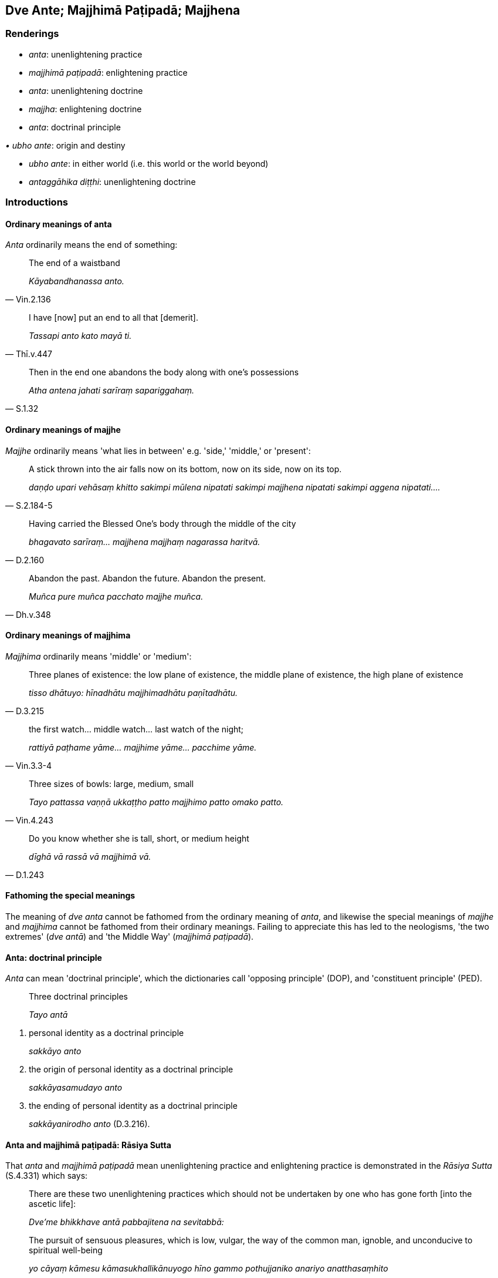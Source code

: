 == Dve Ante; Majjhimā Paṭipadā; Majjhena

=== Renderings

- _anta_: unenlightening practice

- _majjhimā paṭipadā_: enlightening practice

- _anta_: unenlightening doctrine

- _majjha_: enlightening doctrine

- _anta_: doctrinal principle

_• ubho ante_: origin and destiny

- _ubho ante_: in either world (i.e. this world or the world beyond)

- _antaggāhika diṭṭhi_: unenlightening doctrine

=== Introductions

==== Ordinary meanings of anta

_Anta_ ordinarily means the end of something:

[quote, Vin.2.136]
____
The end of a waistband

_Kāyabandhanassa anto._
____

[quote, Thī.v.447]
____
I have [now] put an end to all that [demerit].

_Tassapi anto kato mayā ti._
____

[quote, S.1.32]
____
Then in the end one abandons the body along with one's possessions

_Atha antena jahati sarīraṃ sapariggahaṃ._
____

==== Ordinary meanings of majjhe

_Majjhe_ ordinarily means 'what lies in between' e.g. 'side,' 'middle,' or 
'present':

[quote, S.2.184-5]
____
A stick thrown into the air falls now on its bottom, now on its side, now on 
its top.

_daṇḍo upari vehāsaṃ khitto sakimpi mūlena nipatati sakimpi majjhena 
nipatati sakimpi aggena nipatati...._
____

[quote, D.2.160]
____
Having carried the Blessed One's body through the middle of the city

_bhagavato sarīraṃ... majjhena majjhaṃ nagarassa haritvā._
____

[quote, Dh.v.348]
____
Abandon the past. Abandon the future. Abandon the present.

_Muñca pure muñca pacchato majjhe muñca._
____

==== Ordinary meanings of majjhima

_Majjhima_ ordinarily means 'middle' or 'medium':

[quote, D.3.215]
____
Three planes of existence: the low plane of existence, the middle plane of 
existence, the high plane of existence

_tisso dhātuyo: hīnadhātu majjhimadhātu paṇītadhātu._
____

[quote, Vin.3.3-4]
____
the first watch... middle watch... last watch of the night;

_rattiyā paṭhame yāme... majjhime yāme... pacchime yāme._
____

[quote, Vin.4.243]
____
Three sizes of bowls: large, medium, small

_Tayo pattassa vaṇṇā ukkaṭṭho patto majjhimo patto omako patto._
____

[quote, D.1.243]
____
Do you know whether she is tall, short, or medium height

_dīghā vā rassā vā majjhimā vā._
____

==== Fathoming the special meanings

The meaning of _dve anta_ cannot be fathomed from the ordinary meaning of 
_anta_, and likewise the special meanings of _majjhe_ and _majjhima_ cannot be 
fathomed from their ordinary meanings. Failing to appreciate this has led to 
the neologisms, 'the two extremes' (_dve antā_) and 'the Middle Way' 
(_majjhimā paṭipadā_).

==== Anta: doctrinal principle

_Anta_ can mean 'doctrinal principle', which the dictionaries call 'opposing 
principle' (DOP), and 'constituent principle' (PED).

____
Three doctrinal principles

_Tayo antā_
____

1. personal identity as a doctrinal principle
+
****
_sakkāyo anto_
****

2. the origin of personal identity as a doctrinal principle
+
****
_sakkāyasamudayo anto_
****

3. the ending of personal identity as a doctrinal principle
+
****
_sakkāyanirodho anto_ (D.3.216).
****

==== Anta and majjhimā paṭipadā: Rāsiya Sutta

That _anta_ and _majjhimā paṭipadā_ mean unenlightening practice and 
enlightening practice is demonstrated in the _Rāsiya Sutta_ (S.4.331) which 
says:

____
There are these two unenlightening practices which should not be undertaken by 
one who has gone forth [into the ascetic life]:

_Dve'me bhikkhave antā pabbajitena na sevitabbā:_
____

____
The pursuit of sensuous pleasures, which is low, vulgar, the way of the common 
man, ignoble, and unconducive to spiritual well-being

_yo cāyaṃ kāmesu kāmasukhallikānuyogo hīno gammo pothujjaniko anariyo 
anatthasaṃhito_
____

____
The pursuit of self-mortification, which is painful, ignoble, and unconducive 
to spiritual well-being

_yo cāyaṃ attakilamathānuyogo dukkho anariyo anatthasaṃhito._
____

____
Not veering towards these two unenlightening practices, the Perfect One has 
awakened to an enlightening practice, which gives rise to vision, which gives 
rise to knowledge, which leads to inward peace, to transcendent insight, to 
enlightenment, and to the Untroubled.

_Ete te bhikkhave ubho ante anupagamma majjhimā paṭipadā tathāgatena 
abhisambuddhā cakkhukaraṇī ñāṇakaraṇi upasamāya abhiññāya 
sambodhāya nibbānaya saṃvattati._
____

____
And what is that enlightening practice awakened to by the Perfect One, which 
gives rise to vision... leads to the Untroubled?

_Katamā ca sā gāmaṇi majjhimā paṭipadā tathāgatena abhisambuddhā 
cakkhukaraṇī ñāṇakaraṇī upasamāya abhiññāya sambodhāya 
nibbānāya saṃvattati_
____

[quote, Vin.1.10; S.4.331]
____
It is this noble eightfold path, namely: right perception [of reality]... right 
inward collectedness

_Ayameva ariyo aṭṭhaṅgiko maggo seyyathīdaṃ sammādiṭṭhi 
sammāsaṅkappo sammāvācā sammākammanto sammāājivo sammāvāyāmo 
sammāsati sammāsamādhi._
____

Here:

1. _dve ante_ are unconducive to spiritual well-being (_anatthasaṃhito_).

2. _majjhimā paṭipadā_ 'gives rise to vision, which gives rise to 
knowledge, which leads to inward peace, to transcendent insight, to 
enlightenment, and to the Untroubled.'

Therefore _ubho ante_ means 'two unenlightening practices,' and _majjhimā 
paṭipadā_ means 'enlightening practice.'

==== Anta and majjhimā paṭipadā: Araṇavibhaṅga Sutta

That _anta_ and _majjhimā paṭipadā_ mean unenlightening practice and 
enlightening practice is demonstrated in the _Araṇavibhaṅga Sutta_ which 
says:

- The pursuit of the pleasure and happiness that is linked to sensuous pleasure 
is wrong practice (_micchāpaṭipadā_).

- Disengagement from the pursuit of such pleasure and happiness is right 
practice (_sammāpaṭipadā_).

- The pursuit of self-mortification is wrong practice (_micchāpaṭipadā_).

- Disengagement from the pursuit of self-mortification is right practice 
(_sammāpaṭipadā_).

[quote, M.3.230-1]
____
Not veering towards these two unenlightening practices, the Perfect One has 
awakened to an enlightening practice, which gives rise to vision, which gives 
rise to knowledge, which leads to inward peace, to transcendent insight, to 
enlightenment, and to the Untroubled.

_Ete te ubho ante anupagamma majjhimā paṭipadā tathāgatena abhisambuddhā 
cakkhukaraṇī ñāṇakaraṇi upasamāya abhiññāya sambodhāya nibbānaya 
saṃvattati.._
____

Here:

1. _ubho ante_ means the two forms of _micchāpaṭipadā_

2. _majjhimā paṭipadā_ corresponds to the two forms of _sammāpaṭipadā_, 
and is a practice 'which gives rise to vision, which gives rise to knowledge, 
which leads to inward peace, to transcendent insight, to enlightenment, and to 
the Untroubled.'

Therefore _ubho ante_ can again be called 'two unenlightening practices,' and 
_majjhimā paṭipadā_ 'enlightening practice.'

==== Sassatadiṭṭhi and ucchedadiṭṭhi

The eternalist view (_sassatadiṭṭhi_, S.3.99) is the view that 'I am or 
will be everlasting' (_bhavissāmi nicco_). The annihilationist view 
(_ucchedadiṭṭhi_) is the view 'I will be not' (_na bhavissāmi_, S.3.99). 
These views are sometimes called _sassataṃ_ and _ucchedaṃ_, as if 
_diṭṭhi_ was redundant, for example in this quote:

____
Such a belief amounts to eternalism.

_iti vadaṃ sassataṃ etaṃ pareti_
____

[quote, S.2.19-20]
____
Such a belief amounts to annihilationism

_iti vadaṃ ucchedaṃ etaṃ pareti._
____

==== Sassataṃ and ucchedaṃ: 'two ante'

In the _Acelakassapa Sutta sassataṃ_ and _ucchedaṃ_ are called 'two _ante'_:

____
Not veering towards these two _ante_, the Perfect One explains a teaching via 
_majjhena_.

_Ete te kassapa ubho ante anupagamma majjhena tathāgato dhammaṃ deseti_
____

____
(Namely, the doctrine of dependent origination, _paṭiccasamuppāda_)_

_Avijjāpaccayā saṅkhārā..._
____

[quote, S.2.19-20]
____
Such is the ending of this whole mass of suffering._

_Evametassa kevalassa dukkhakkhandhassa nirodho hotī ti._
____

Thus _ubho ante_ is an abbreviation for _sassatadiṭṭhi_ and 
_ucchedadiṭṭhi_, which we call 'unenlightening doctrines.'

_Majjhena_ is the counterpart of _anta_. It leads to 'the ending of this whole 
mass of suffering.' We call it 'enlightening doctrine.'

==== Ubho ante: origin and destiny

The _Salla Sutta_ says:

[quote, Sn.v.582]
____
He whose path you do not know, whether arriving or departing, knowing neither 
his origin nor destiny, you lament for him uselessly.

_Yassa maggaṃ na jānāsi āgatassa gatassa vā +
Ubho ante asampassaṃ niratthaṃ paridevasi._
____

We render _ubho ante_ here according to the context, by which it is linked to 
_maggaṃ... āgatassa gatassa_. The commentary likewise says: _Yassa 
mātukucchiṃ āgatassa āgatamaggaṃ vā ito cavitvā aññattha gatassa 
gatamaggaṃ vā na jānāsi, tassa ime ubho ante asampassaṃ niratthaṃ 
paridevasi._

==== Ubho ante: in either world

This verse links _ubho ante_ to _idha vā huraṃ vā_:

[quote, Sn.v.801]
____
One with no aspiration for any state of individual existence in either world, 
this world or the world beyond, has no attachment to dogmatic religious views.

_Yassūbhayante paṇidhīdha natthi bhavābhavāya idha vā huraṃ vā +
Nivesanā tassa na santi keci dhammesu niccheyya samuggahītaṃ._
____

This allows us to parenthesise accordingly:

[quote, Sn.v.778]
____
You should eliminate desire for both worlds, [this world and the world beyond].

_Ubhosu antesu vineyya chandaṃ._
____

This parenthesis hopefully solves a puzzle with a long history: see Norman's 
note on this verse.

=== Illustrations

.Illustration
====
antā

doctrinal principles
====

____
There are these four doctrinal principles. Which four?

_Cattāro me bhikkhave antā. Katame cattāro?_
____

____
Personal identity as a doctrinal principle

_sakkāyanto _
____

____
The origin of personal identity as a doctrinal principle

_sakkāyasamudayanto _
____

____
The ending of personal identity as a doctrinal principle

_sakkāyanirodhanto _
____

____
The practice leading to the ending of personal identity as a doctrinal 
principle._

_sakkāyanirodhagāminī paṭipadanto._
____

____
What is personal identity as a doctrinal principle? The five grasped 
aggregates, one should reply

_Katamo ca bhikkhave sakkāyanto? Pañcupādānakkhandhātissa vacanīyaṃ_
____

____
What is the origin of personal identity as a doctrinal principle? It is this 
craving that leads to renewed states of individual existence...

_Katamo ca bhikkhave sakkāyasamudayanto? Yāyaṃ taṇhā ponobhavikā..._
____

____
What is the ending of personal identity as a doctrinal principle? It is the 
complete passing away and ending of this same craving...

_Katamo ca bhikkhave sakkāyanirodhanto? Yo tassā yeva taṇhāya 
asesavirāganirodho..._
____

[quote, S.3.157-8]
____
What is the practice leading to the ending of personal identity as a doctrinal 
principle? It is this noble eightfold path, namely: right perception [of 
reality]... right inward collectedness

_Katamo ca bhikkhave sakkāyanirodhagāminī paṭipadanto? Ayameva ariyo 
aṭṭhaṅgiko maggo seyyathīdaṃ sammādiṭṭhi... sammāsamādhi._
____

.Illustration
====
ante

doctrinal principles: ubhante (=ubho ante)
====

The _Majjhe Sutta_ (A.3.399-402) gives six explanations of the following verse:

• 'Knowing both doctrinal principles, the wise person does not cleave to the 
middle. I call him a Great Man. In this world he has overcome the seamstress.' +
☸ _So ubhante_ (_=ubho ante_) _viditvāna majjhe mantā na limpati +
Taṃ brūmi mahāpuriso ti sodha sibbanimaccagā ti_

____
What is the first doctrinal principle?

_Katamo nu kho āvuso eko anto_
____

____
What is the second doctrinal principle?

_katamo dutiyo anto_
____

____
What is in the middle?

_kiṃ majjhe_
____

____
And what is the seamstress?

_kā sibbanī ti_
____

The six answers are as follows:

*Answer 1*

____
Sensation is the first doctrinal principle.

_phasso kho āvuso eko anto_
____

____
The origination of sensation is the second doctrinal principle.

_phassasamudayo dutiyo anto_
____

____
The ending of sensation is in the middle.

_phassanirodho majjhe_
____

[quote, A.3.400]
____
Craving is the seamstress. For craving stitches him to this or that state of 
individual existence and rebirth.

_taṇhā sibbanī. Taṇhā hi naṃ sibbati tassa tasseva bhavassa 
abhinibbattiyā._
____

*Answer 2*

____
The past is the first doctrinal principle.

_atītaṃ kho āvuso eko anto_
____

____
The future is the second doctrinal principle

_anāgataṃ dutiyo anto_
____

____
The present is in the middle

_paccuppannaṃ majjhe_
____

____
Craving is the seamstress.

_taṇhā sibbanī._
____

*Answer 3*

____
Pleasant sense impression is the first doctrinal principle.

_sukhā kho āvuso vedanā eko anto_
____

____
Unpleasant sense impression is the second doctrinal principle.

_dukkhā vedanā dutiyo anto_
____

____
Neutral sense impression is in the middle

_adukkhamasukhā vedanā majjhe_
____

____
Craving is the seamstress.

_taṇhā sibbanī._
____

*Answer 4*

____
Denomination is the first doctrinal principle

_nāmaṃ kho āvuso eko anto_
____

____
Bodily form is the second doctrinal principle

_rūpaṃ dutiyo anto_
____

____
The stream of sense consciousness is in the middle

_viññāṇaṃ majjhe_
____

____
Craving is the seamstress.

_taṇhā sibbanī._
____

*Answer 5*

____
The six senses are the first doctrinal principle

_cha kho āvuso ajjhattikāni āyatanāni eko anto_
____

____
The six sense objects are the second doctrinal principle

_cha bāhirāni āyatanāni dutiyo anto_
____

____
Advertence is in the middle

_viññāṇaṃ majjhe_
____

____
Craving is the seamstress.

_taṇhā sibbanī._
____

*Answer 6*

____
Personal identity is the first doctrinal principle

_sakkāyo kho āvuso eko anto_
____

____
The origin of personal identity is the second doctrinal principle

_sakkāyasamudayo dutiyo anto_
____

____
The ending of personal identity is in the middle

_sakkāyanirodho majjhe_
____

____
Craving is the seamstress.

_taṇhā sibbanī_
____

*The Buddha's verdict:*

The Buddha said that:

1. Each of the bhikkhus had spoken well in turn
+
****
_Sabbesaṃ vo bhikkhave subhāsitaṃ pariyāyena_
****

2. What he originally meant by the verse was given in Answer 1
+
****
_api ca yaṃ mayā sandhāya bhāsitaṃ pārāyane mettayyapañhe... Phasso 
kho bhikkhave eko anto..._ (A.3.399-402).
****

.Illustration
====
ante

unenlightening practice; majjhimā paṭipadā, enlightening practice
====

____
The pursuit of the pleasure and happiness that is linked to sensuous pleasure 
is low, vulgar, the way of the common man, ignoble, and unconducive to 
spiritual well-being. It is a state associated with pain, distress, vexation, 
and anguish. It is wrong practice.

_yo kāmapaṭisandhisukhino somanassānuyogo hīno gammo pothujjaniko anariyo 
anatthasaṃhito sadukkho eso dhammo saupaghāto saupāyāso sapariḷāho 
micchāpaṭipadā._
____

____
Disengagement from the pursuit of such pleasure and happiness is a state not 
associated with pain, distress, vexation, and anguish. It is a right practice.

_Yo kāmapaṭisandhisukhino somanassānuyogaṃ ananuyogo hīnaṃ gammaṃ 
pothujjanikaṃ anariyaṃ anatthasaṃhitaṃ adukkho eso dhammo anupaghāto 
anupāyāso apariḷāho sammāpaṭipadā._
____

____
The pursuit of self-mortification, which is painful, ignoble, and unconducive 
to spiritual well-being, is a state associated with pain, distress, vexation, 
and anguish. It is wrong practice.

_Yo attakilamathānuyogo dukkho anariyo anatthasaṃhito sadukkho eso dhammo 
saupaghāto saupāyāso sapariḷāho micchāpaṭipadā_
____

____
Disengagement from the pursuit of self-mortification, which is painful, 
ignoble, and unconducive to spiritual well-being, is a state not associated 
with pain, distress, vexation, and anguish. It is a right practice.

_yo attakilamathānuyogaṃ ananuyogo dukkhaṃ anariyaṃ anatthasaṃhitaṃ 
adukkho eso dhammo anupaghāto anupāyāso apariḷāho sammāpaṭipadā '_
____

____
Not veering towards these two unenlightening practices, the Perfect One has 
awakened to an enlightening practice, which gives rise to vision, which gives 
rise to knowledge, which leads to inward peace, to transcendent insight, to 
enlightenment, and to the Untroubled.

_Ete te ubho ante anupagamma majjhimā paṭipadā tathāgatena abhisambuddhā 
cakkhukaraṇi ñāṇakaraṇī upasamāya abhiññāya sambodhāya 
nibbānāya saṃvattatī ti_
____

____
So it was said. And in reference to what was it said?

_iti ko panetaṃ vuttaṃ. Kiñcetaṃ paṭicca vuttaṃ:_
____

[quote, M.3.230-1]
____
It is just this noble eightfold path, namely, right perception [of reality]... 
right inward collectedness .

_ayameva ariyo aṭṭhaṅgiko maggo. Seyyathīdaṃ sammādiṭṭhi... 
sammāsamādhi._
____

.Illustration
====
anto

unenlightening doctrine; majjhena, enlightening doctrine
====

____
The view that everything exists, Kaccāna, is the first unenlightening doctrine

_sabbamatthī ti kho kaccāna ayameko anto_
____

____
The view that nothing exists is the second unenlightening doctrine

_sabbaṃ natthī ti ayaṃ dutiyo anto_
____

____
Not veering towards these two unenlightening doctrines, the Perfect One 
explains a teaching via an enlightening doctrine.

_Ete te kaccāna ubho ante anupagamma majjhena tathāgato dhammaṃ deseti._
____

[quote, S.2.17]
____
(Namely, the doctrine of dependent origination, _paṭiccasamuppāda_)_

_Avijjāpaccayā saṅkhārā... Evametassa kevalassa dukkhakkhandhassa nirodho 
hotī ti._
____

.Illustration
====
anto

unenlightening doctrine
====

____
Those who hold the training rules as the essence of religious practice, or 
observances and practices, mode of livelihood, living of the religious life, 
and performing of service as the essence of religious practice, this is the 
first unenlightening doctrine.

_Ye ca sikkhāsārā sīlabbatajīvitabrahmacariyaupaṭṭhānasārā ayameko 
anto_
____

____
Those whose doctrine is that there is no spiritual flaw in [pursuing] sensuous 
pleasures, this is the second unenlightening doctrine.

_Ye ca evaṃvādino natthi kāmesu doso ti ayaṃ dutiyo anto._
____

• These two unenlightening doctrines cause the cemeteries to grow, and the 
cemeteries cause dogmatism to grow. +
_Iccete ubho antā kaṭasivaḍḍhanā. Kaṭasiyo diṭṭhiṃ 
vaḍḍhenti._

• Through not fully understanding these two unenlightening doctrines, some 
get held up, some go too far. +
_Ete te ubho ante anabhiññāya oliyanti eke atidhāvanti eko_ (Ud.71-2).

.Illustration
====
ante

unenlightening doctrine; majjhena, enlightening doctrine
====

____
-- Master Gotama, is suffering produced by oneself?

_sayaṃ kataṃ dukkhan ti_
____

-- Not so, Kassapa.

____
-- Then, is suffering produced by another?

_parakataṃ dukkhan ti_
____

____
-- Not so, Kassapa... Kassapa, if one asserts that 'The one who acts is the 
same as the one who experiences [the karmic consequences],' then one speaks 
with reference to one existing from the beginning: 'Suffering is produced by 
oneself.'

_so karoti so paṭisaṃvediyatī ti kho kassapa ādito sato sayaṃ kataṃ 
dukkhan ti_
____

____
Such a belief amounts to eternalism._

_iti vadaṃ sassataṃ etaṃ pareti_
____

____
But if one asserts that the one who acts is one person, the one who experiences 
&#8203;[the karmic consequences] is another, then one speaks as one who is stricken by 
sense impression: 'Suffering is produced by another'

_añño karoti añño paṭisaṃvediyatī ti kho kassapa vedanāhitunnassa 
sato paraṅkataṃ dukkhan ti_
____

____
Such a belief amounts to annihilationism

_iti vadaṃ ucchedaṃ etaṃ pareti._
____

____
Not veering towards these two unenlightening doctrines, the Perfect One 
explains a teaching via an enlightening doctrine.

_Ete te kassapa ubho ante anupagamma majjhena tathāgato dhammaṃ deseti_
____

____
(Namely, the doctrine of dependent origination, _paṭiccasamuppāda_)_

_Avijjāpaccayā saṅkhārā..._
____

[quote, S.2.19-20]
____
Such is the ending of this whole mass of suffering._

_Evametassa kevalassa dukkhakkhandhassa nirodho hotī ti._
____

.Illustration
====
antaggāhikāya diṭṭhiyā

unenlightening doctrine
====

[quote, A.1.154]
____
The unvirtuous bhikkhu has a wrong view [of reality]. He is possessed of an 
unenlightening doctrine.

_pāpabhikkhu micchādiṭṭhiko hoti antaggāhikāya diṭṭhiyā 
samannāgato._
____

.Illustration
====
antaggāhikādiṭṭhi

unenlightening doctrine
====

• Wrong view [of reality], and grasping an unenlightening doctrine: this is 
errancy in basic religious understanding. +
_Micchādiṭṭhi antaggāhikādiṭṭhi ayaṃ diṭṭhivipatti ti_ 
(Vin.1.172).

